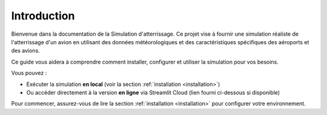 Introduction
============

Bienvenue dans la documentation de la Simulation d'atterrissage. Ce projet vise à fournir une simulation réaliste de l'atterrissage d'un avion en utilisant des données météorologiques et des caractéristiques spécifiques des aéroports et des avions.

Ce guide vous aidera à comprendre comment installer, configurer et utiliser la simulation pour vos besoins.

Vous pouvez :

- Exécuter la simulation **en local** (voir la section :ref:`installation <installation>`)
- Ou accéder directement à la version **en ligne** via Streamlit Cloud (lien fourni ci-dessous si disponible)

Pour commencer, assurez-vous de lire la section :ref:`installation <installation>` pour configurer votre environnement.